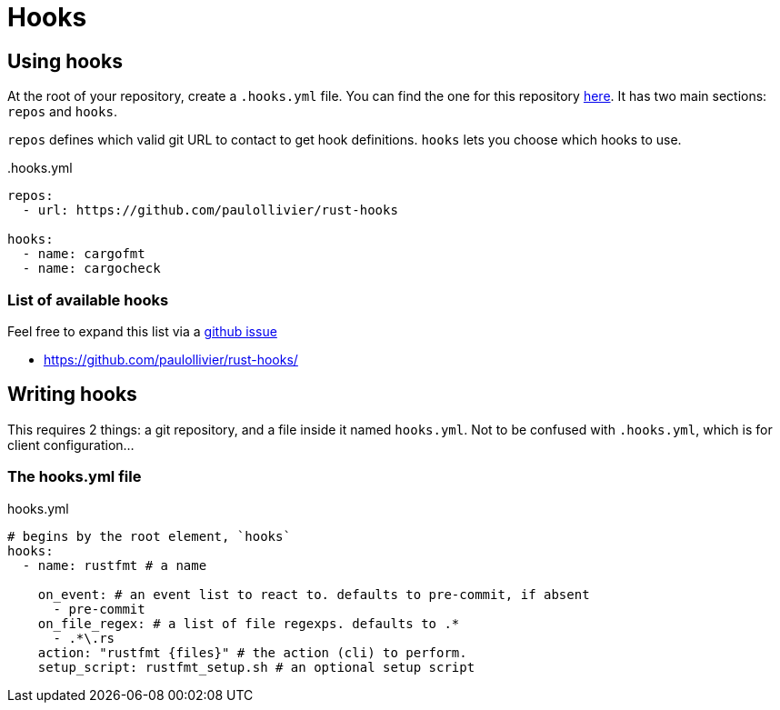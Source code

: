 = Hooks

== Using hooks

At the root of your repository, create a `.hooks.yml` file.
You can find the one for this repository link:.hooks.yml[here].
It has two main sections: `repos` and `hooks`.

`repos` defines which valid git URL to contact to get hook definitions.
`hooks` lets you choose which hooks to use.

..hooks.yml
[source,yaml]
----
repos:
  - url: https://github.com/paulollivier/rust-hooks

hooks:
  - name: cargofmt
  - name: cargocheck
----

=== List of available hooks

Feel free to expand this list via a https://github.com/paulollivier/git-hooks/issues/new?title=New%20hook%20repository[github issue]

* https://github.com/paulollivier/rust-hooks/

== Writing hooks

This requires 2 things: a git repository, and a file inside it named `hooks.yml`.
Not to be confused with `.hooks.yml`, which is for client configuration...

=== The hooks.yml file

.hooks.yml
[source,yaml]
----

# begins by the root element, `hooks`
hooks:
  - name: rustfmt # a name

    on_event: # an event list to react to. defaults to pre-commit, if absent
      - pre-commit
    on_file_regex: # a list of file regexps. defaults to .*
      - .*\.rs
    action: "rustfmt {files}" # the action (cli) to perform.
    setup_script: rustfmt_setup.sh # an optional setup script
----
